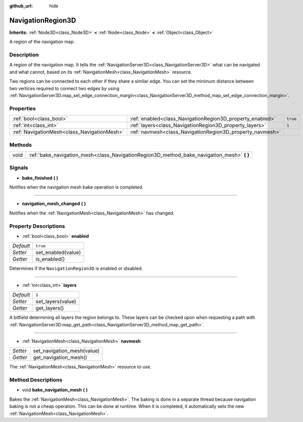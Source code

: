 :github_url: hide

.. Generated automatically by doc/tools/make_rst.py in Godot's source tree.
.. DO NOT EDIT THIS FILE, but the NavigationRegion3D.xml source instead.
.. The source is found in doc/classes or modules/<name>/doc_classes.

.. _class_NavigationRegion3D:

NavigationRegion3D
==================

**Inherits:** :ref:`Node3D<class_Node3D>` **<** :ref:`Node<class_Node>` **<** :ref:`Object<class_Object>`

A region of the navigation map.

Description
-----------

A region of the navigation map. It tells the :ref:`NavigationServer3D<class_NavigationServer3D>` what can be navigated and what cannot, based on its :ref:`NavigationMesh<class_NavigationMesh>` resource.

Two regions can be connected to each other if they share a similar edge. You can set the minimum distance between two vertices required to connect two edges by using :ref:`NavigationServer3D.map_set_edge_connection_margin<class_NavigationServer3D_method_map_set_edge_connection_margin>`.

Properties
----------

+---------------------------------------------+-----------------------------------------------------------+----------+
| :ref:`bool<class_bool>`                     | :ref:`enabled<class_NavigationRegion3D_property_enabled>` | ``true`` |
+---------------------------------------------+-----------------------------------------------------------+----------+
| :ref:`int<class_int>`                       | :ref:`layers<class_NavigationRegion3D_property_layers>`   | ``1``    |
+---------------------------------------------+-----------------------------------------------------------+----------+
| :ref:`NavigationMesh<class_NavigationMesh>` | :ref:`navmesh<class_NavigationRegion3D_property_navmesh>` |          |
+---------------------------------------------+-----------------------------------------------------------+----------+

Methods
-------

+------+-----------------------------------------------------------------------------------------------+
| void | :ref:`bake_navigation_mesh<class_NavigationRegion3D_method_bake_navigation_mesh>` **(** **)** |
+------+-----------------------------------------------------------------------------------------------+

Signals
-------

.. _class_NavigationRegion3D_signal_bake_finished:

- **bake_finished** **(** **)**

Notifies when the navigation mesh bake operation is completed.

----

.. _class_NavigationRegion3D_signal_navigation_mesh_changed:

- **navigation_mesh_changed** **(** **)**

Notifies when the :ref:`NavigationMesh<class_NavigationMesh>` has changed.

Property Descriptions
---------------------

.. _class_NavigationRegion3D_property_enabled:

- :ref:`bool<class_bool>` **enabled**

+-----------+--------------------+
| *Default* | ``true``           |
+-----------+--------------------+
| *Setter*  | set_enabled(value) |
+-----------+--------------------+
| *Getter*  | is_enabled()       |
+-----------+--------------------+

Determines if the ``NavigationRegion3D`` is enabled or disabled.

----

.. _class_NavigationRegion3D_property_layers:

- :ref:`int<class_int>` **layers**

+-----------+-------------------+
| *Default* | ``1``             |
+-----------+-------------------+
| *Setter*  | set_layers(value) |
+-----------+-------------------+
| *Getter*  | get_layers()      |
+-----------+-------------------+

A bitfield determining all layers the region belongs to. These layers can be checked upon when requesting a path with :ref:`NavigationServer3D.map_get_path<class_NavigationServer3D_method_map_get_path>`.

----

.. _class_NavigationRegion3D_property_navmesh:

- :ref:`NavigationMesh<class_NavigationMesh>` **navmesh**

+----------+----------------------------+
| *Setter* | set_navigation_mesh(value) |
+----------+----------------------------+
| *Getter* | get_navigation_mesh()      |
+----------+----------------------------+

The :ref:`NavigationMesh<class_NavigationMesh>` resource to use.

Method Descriptions
-------------------

.. _class_NavigationRegion3D_method_bake_navigation_mesh:

- void **bake_navigation_mesh** **(** **)**

Bakes the :ref:`NavigationMesh<class_NavigationMesh>`. The baking is done in a separate thread because navigation baking is not a cheap operation. This can be done at runtime. When it is completed, it automatically sets the new :ref:`NavigationMesh<class_NavigationMesh>`.

.. |virtual| replace:: :abbr:`virtual (This method should typically be overridden by the user to have any effect.)`
.. |const| replace:: :abbr:`const (This method has no side effects. It doesn't modify any of the instance's member variables.)`
.. |vararg| replace:: :abbr:`vararg (This method accepts any number of arguments after the ones described here.)`
.. |constructor| replace:: :abbr:`constructor (This method is used to construct a type.)`
.. |static| replace:: :abbr:`static (This method doesn't need an instance to be called, so it can be called directly using the class name.)`
.. |operator| replace:: :abbr:`operator (This method describes a valid operator to use with this type as left-hand operand.)`
